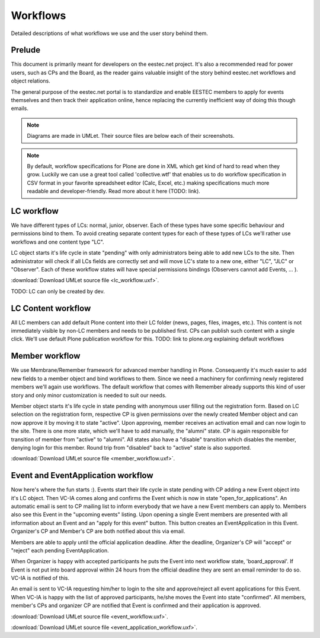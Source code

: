 =========
Workflows
=========

Detailed descriptions of what workflows we use and the user story behind them.


Prelude
=======

This document is primarily meant for developers on the eestec.net project. It's also a recommended read for power users, such as CPs and the Board, as the reader gains valuable insight of the story behind eestec.net workflows and object relations.

The general purpose of the eestec.net portal is to standardize and enable EESTEC members to apply for events themselves and then track their application online, hence replacing the currently inefficient way of doing this though emails. 

.. note ::

    Diagrams are made in UMLet. Their source files are below each of their screenshots.

.. note ::

    By default, workflow specifications for Plone are done in XML which get kind of hard to read when they grow. Luckily we can use a great tool called 'collective.wtf' that enables us to do workflow specification in CSV format in your favorite spreadsheet editor (Calc, Excel, etc.) making specifications much more readable and developer-friendly. Read more about it here (TODO: link).


LC workflow
===========

We have different types of LCs: normal, junior, observer. Each of these types have some specific behaviour and permissions bind to them. To avoid creating separate content types for each of these types of LCs we'll rather use workflows and one content type "LC". 

LC object starts it's life cycle in state "pending" with only administrators being able to add new LCs to the site. Then administrator will check if all LCs fields are correctly set and will move LC's state to a new one, either "LC", "JLC" or "Observer". Each of these workflow states will have special permissions bindings (Observers cannot add Events, ... ). 

.. image:: lc_workflow.png

:download:`Download UMLet source file <lc_workflow.uxf>`.

TODO: LC can only be created by dev.


LC Content workflow
===================

All LC members can add default Plone content into their LC folder (news, pages, files, images, etc.). This content is not immediately visible by non-LC members and needs to be published first. CPs can publish such content with a single click. We'll use default Plone publication workflow for this. TODO: link to plone.org explaining default workflows


Member workflow
===============

We use Membrane/Remember framework for advanced member handling in Plone. Consequently it's much easier to add new fields to a member object and bind workflows to them. Since we need a machinery for confirming newly registered members we'll again use workflows. The default workflow that comes with Remember already supports this kind of user story and only minor customization is needed to suit our needs.

Member object starts it's life cycle in state pending with anonymous user filling out the registration form. Based on LC selection on the registration form, respective CP is given permissions over the newly created Member object and can now approve it by moving it to state "active". Upon approving, member receives an activation email and can now login to the site. There is one more state, which we'll have to add manually, the "alumni" state. CP is again responsible for transition of member from "active" to "alumni". All states also have a "disable" transition which disables the member, denying login for this member. Round trip from "disabled" back to "active" state is also supported.

.. image:: member_workflow.png

:download:`Download UMLet source file <member_workflow.uxf>`.


Event and EventApplication workflow
===================================

Now here's where the fun starts :). Events start their life cycle in state pending with CP adding a new Event object into it's LC object. Then VC-IA comes along and confirms the Event which is now in state "open_for_applications". An automatic email is sent to CP mailing list to inform everybody that we have a new Event members can apply to. Members also see this Event in the "upcoming events" listing. Upon opening a single Event members are presented with all information about an Event and an "apply for this event" button. This button creates an EventApplication in this Event. Organizer's CP and Member's CP are both notified about this via email. 

Members are able to apply until the official application deadline. After the deadline, Organizer's CP will "accept" or "reject" each pending EventApplication. 

When Organizer is happy with accepted participants he puts the Event into next workflow state, 'board_approval'. If Event is not put into board approval within 24 hours from the official deadline they are sent an email reminder to do so. VC-IA is notified of this. 

An email is sent to VC-IA requesting him/her to login to the site and approve/reject all event applications for this Event. When VC-IA is happy with the list of approved participants, he/she moves the Event into state "confirmed". All members, member's CPs and organizer CP are notified that Event is confirmed and their application is approved. 

.. image:: event_workflow.png

:download:`Download UMLet source file <event_workflow.uxf>`.


.. image:: event_application_workflow.png

:download:`Download UMLet source file <event_application_workflow.uxf>`.


 